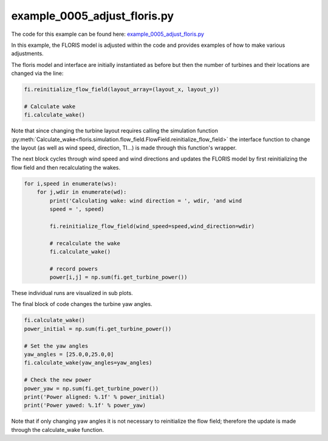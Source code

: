 example_0005_adjust_floris.py
=============================

The code for this example can be found here: `example_0005_adjust_floris.py
<https://github.com/NREL/floris/blob/develop/examples/example_0005_adjust_floris.py>`_

In this example, the FLORIS model is adjusted within the code and provides
examples of how to make various adjustments.

The floris model and interface are initially instantiated as before but then
the number of turbines and their locations are changed via the line:

.. code-block:: python3

    fi.reinitialize_flow_field(layout_array=(layout_x, layout_y))

    # Calculate wake
    fi.calculate_wake()

Note that since changing the turbine layout requires calling the simulation
function
:py:meth:`Calculate_wake<floris.simulation.flow_field.FlowField.reinitialize_flow_field>`
the interface function to change the layout (as well as wind speed,
direction, TI...) is made through this function's wrapper.

The next block cycles through wind speed and wind directions and updates the
FLORIS model by first reinitializing the flow field and then recalculating the
wakes.

.. code-block:: python3

    for i,speed in enumerate(ws):
        for j,wdir in enumerate(wd):
            print('Calculating wake: wind direction = ', wdir, 'and wind
            speed = ', speed)

            fi.reinitialize_flow_field(wind_speed=speed,wind_direction=wdir)

            # recalculate the wake
            fi.calculate_wake()

            # record powers
            power[i,j] = np.sum(fi.get_turbine_power())


These individual runs are visualized in sub plots.

The final block of code changes the turbine yaw angles.

.. code-block:: python3

    fi.calculate_wake()
    power_initial = np.sum(fi.get_turbine_power())

    # Set the yaw angles
    yaw_angles = [25.0,0,25.0,0]
    fi.calculate_wake(yaw_angles=yaw_angles)

    # Check the new power
    power_yaw = np.sum(fi.get_turbine_power())
    print('Power aligned: %.1f' % power_initial)
    print('Power yawed: %.1f' % power_yaw)


Note that if only changing yaw angles it is not necessary to reinitialize the
flow field; therefore the update is made through the calculate_wake function.
